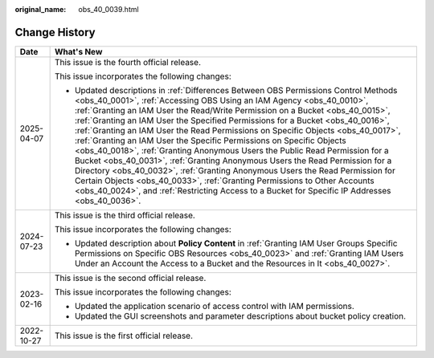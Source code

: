 :original_name: obs_40_0039.html

.. _obs_40_0039:

Change History
==============

+-----------------------------------+------------------------------------------------------------------------------------------------------------------------------------------------------------------------------------------------------------------------------------------------------------------------------------------------------------------------------------------------------------------------------------------------------------------------------------------------------------------------------------------------------------------------------------------------------------------------------------------------------------------------------------------------------------------------------------------------------------------------------------------------------------------------------------------------------------------------------------------------------------------------------------------------------------------------------+
| Date                              | What's New                                                                                                                                                                                                                                                                                                                                                                                                                                                                                                                                                                                                                                                                                                                                                                                                                                                                                                                   |
+===================================+==============================================================================================================================================================================================================================================================================================================================================================================================================================================================================================================================================================================================================================================================================================================================================================================================================================================================================================================================+
| 2025-04-07                        | This issue is the fourth official release.                                                                                                                                                                                                                                                                                                                                                                                                                                                                                                                                                                                                                                                                                                                                                                                                                                                                                   |
|                                   |                                                                                                                                                                                                                                                                                                                                                                                                                                                                                                                                                                                                                                                                                                                                                                                                                                                                                                                              |
|                                   | This issue incorporates the following changes:                                                                                                                                                                                                                                                                                                                                                                                                                                                                                                                                                                                                                                                                                                                                                                                                                                                                               |
|                                   |                                                                                                                                                                                                                                                                                                                                                                                                                                                                                                                                                                                                                                                                                                                                                                                                                                                                                                                              |
|                                   | -  Updated descriptions in :ref:`Differences Between OBS Permissions Control Methods <obs_40_0001>`, :ref:`Accessing OBS Using an IAM Agency <obs_40_0010>`, :ref:`Granting an IAM User the Read/Write Permission on a Bucket <obs_40_0015>`, :ref:`Granting an IAM User the Specified Permissions for a Bucket <obs_40_0016>`, :ref:`Granting an IAM User the Read Permissions on Specific Objects <obs_40_0017>`, :ref:`Granting an IAM User the Specific Permissions on Specific Objects <obs_40_0018>`, :ref:`Granting Anonymous Users the Public Read Permission for a Bucket <obs_40_0031>`, :ref:`Granting Anonymous Users the Read Permission for a Directory <obs_40_0032>`, :ref:`Granting Anonymous Users the Read Permission for Certain Objects <obs_40_0033>`, :ref:`Granting Permissions to Other Accounts <obs_40_0024>`, and :ref:`Restricting Access to a Bucket for Specific IP Addresses <obs_40_0036>`. |
+-----------------------------------+------------------------------------------------------------------------------------------------------------------------------------------------------------------------------------------------------------------------------------------------------------------------------------------------------------------------------------------------------------------------------------------------------------------------------------------------------------------------------------------------------------------------------------------------------------------------------------------------------------------------------------------------------------------------------------------------------------------------------------------------------------------------------------------------------------------------------------------------------------------------------------------------------------------------------+
| 2024-07-23                        | This issue is the third official release.                                                                                                                                                                                                                                                                                                                                                                                                                                                                                                                                                                                                                                                                                                                                                                                                                                                                                    |
|                                   |                                                                                                                                                                                                                                                                                                                                                                                                                                                                                                                                                                                                                                                                                                                                                                                                                                                                                                                              |
|                                   | This issue incorporates the following changes:                                                                                                                                                                                                                                                                                                                                                                                                                                                                                                                                                                                                                                                                                                                                                                                                                                                                               |
|                                   |                                                                                                                                                                                                                                                                                                                                                                                                                                                                                                                                                                                                                                                                                                                                                                                                                                                                                                                              |
|                                   | -  Updated description about **Policy Content** in :ref:`Granting IAM User Groups Specific Permissions on Specific OBS Resources <obs_40_0023>` and :ref:`Granting IAM Users Under an Account the Access to a Bucket and the Resources in It <obs_40_0027>`.                                                                                                                                                                                                                                                                                                                                                                                                                                                                                                                                                                                                                                                                 |
+-----------------------------------+------------------------------------------------------------------------------------------------------------------------------------------------------------------------------------------------------------------------------------------------------------------------------------------------------------------------------------------------------------------------------------------------------------------------------------------------------------------------------------------------------------------------------------------------------------------------------------------------------------------------------------------------------------------------------------------------------------------------------------------------------------------------------------------------------------------------------------------------------------------------------------------------------------------------------+
| 2023-02-16                        | This issue is the second official release.                                                                                                                                                                                                                                                                                                                                                                                                                                                                                                                                                                                                                                                                                                                                                                                                                                                                                   |
|                                   |                                                                                                                                                                                                                                                                                                                                                                                                                                                                                                                                                                                                                                                                                                                                                                                                                                                                                                                              |
|                                   | This issue incorporates the following changes:                                                                                                                                                                                                                                                                                                                                                                                                                                                                                                                                                                                                                                                                                                                                                                                                                                                                               |
|                                   |                                                                                                                                                                                                                                                                                                                                                                                                                                                                                                                                                                                                                                                                                                                                                                                                                                                                                                                              |
|                                   | -  Updated the application scenario of access control with IAM permissions.                                                                                                                                                                                                                                                                                                                                                                                                                                                                                                                                                                                                                                                                                                                                                                                                                                                  |
|                                   | -  Updated the GUI screenshots and parameter descriptions about bucket policy creation.                                                                                                                                                                                                                                                                                                                                                                                                                                                                                                                                                                                                                                                                                                                                                                                                                                      |
+-----------------------------------+------------------------------------------------------------------------------------------------------------------------------------------------------------------------------------------------------------------------------------------------------------------------------------------------------------------------------------------------------------------------------------------------------------------------------------------------------------------------------------------------------------------------------------------------------------------------------------------------------------------------------------------------------------------------------------------------------------------------------------------------------------------------------------------------------------------------------------------------------------------------------------------------------------------------------+
| 2022-10-27                        | This issue is the first official release.                                                                                                                                                                                                                                                                                                                                                                                                                                                                                                                                                                                                                                                                                                                                                                                                                                                                                    |
+-----------------------------------+------------------------------------------------------------------------------------------------------------------------------------------------------------------------------------------------------------------------------------------------------------------------------------------------------------------------------------------------------------------------------------------------------------------------------------------------------------------------------------------------------------------------------------------------------------------------------------------------------------------------------------------------------------------------------------------------------------------------------------------------------------------------------------------------------------------------------------------------------------------------------------------------------------------------------+
